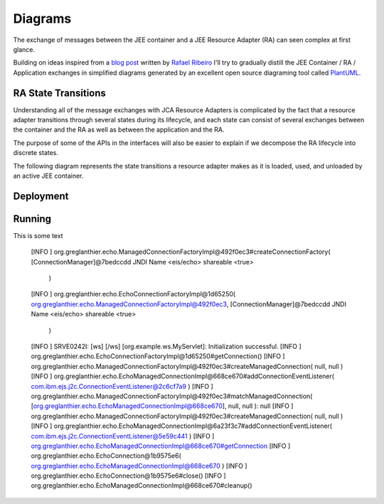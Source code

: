 Diagrams
========

The exchange of messages between the JEE container and a JEE Resource Adapter (RA) can seen
complex at first glance.

Building on ideas inspired from a `blog post <https://itdevworld.wordpress.com/2008/09/17/connection-request-flow-on-outbound-jca-connector/>`_ written by `Rafael Ribeiro <https://itdevworld.wordpress.com/author/rafaelri/>`_ 
I'll try to gradually distill the JEE Container / RA / Application exchanges in simplified diagrams
generated by an excellent open source diagraming tool called `PlantUML <http://plantuml.com/index.html>`_.

RA State Transitions
--------------------

Understanding all of the message exchanges with JCA Resource Adapters is complicated by the fact that a
resource adapter transitions through several states during its lifecycle, and each state can consist of
several exchanges between the container and the RA as well as between the application and the RA.

The purpose of some of the APIs in the interfaces will also be easier to explain if we decompose
the RA lifecycle into discrete states.

The following diagram represents the state transitions a resource adapter makes as it is loaded, used,
and unloaded by an active JEE container.

.. uml::	
	@startuml
	scale 3/3
	
	[*] -d-> undeployed

	undeployed -r-> deploying
	deploying -r-> deployed
	deployed -r-> undeploying
	undeploying -d-> undeployed

	undeployed --> [*]

	@enduml

Deployment
----------

.. uml::
	scale 2/3
	hide footbox
	participant "JEE Container" as container
	participant "<<Interface>>\njavax.resource.spi\nResourceAdapter" as ra
	
	... Container Startup ...

	container -> ra: start
	activate ra

	group If the RA handles inbound connections
	... An MDB is deployed to the container ...
	container -> ra: endpointActivation
	... An MDB is removed from the container ...
	container -> ra: endpointDeactivation
	end

	... Container Shutdown\n or RA re-deployment ...
	
	container -> ra: stop
	deactivate ra

Running
-------

.. uml::

	scale 2/3
	hide footbox
	actor Servlet
	boundary ConnectonFactory
	entity Container
	entity ManagedConnectionFactory
	entity ManagedConnection

	== container startup ==
	activate Container
	Container -> ManagedConnectionFactory: createConnectionFactory

	activate ManagedConnectionFactory

	ManagedConnectionFactory -> ConnectonFactory
	activate ConnectonFactory

	== normal op ==

	Servlet -> ConnectonFactory: getConnection
	ConnectonFactory -> ManagedConnectionFactory: createManagedConnection
	ManagedConnectionFactory -> ManagedConnection
	activate ManagedConnection
	Container -> ManagedConnection: addConnectionEventListener

This is some text
	
	[INFO    ] org.greglanthier.echo.ManagedConnectionFactoryImpl@492f0ec3#createConnectionFactory( [ConnectionManager]@7bedccdd
	JNDI Name <eis/echo>
	shareable <true>
	 )
	[INFO    ] org.greglanthier.echo.EchoConnectionFactoryImpl@1d65250( org.greglanthier.echo.ManagedConnectionFactoryImpl@492f0ec3, [ConnectionManager]@7bedccdd
	JNDI Name <eis/echo>
	shareable <true>
	 )
	[INFO    ] SRVE0242I: [ws] [/ws] [org.example.ws.MyServlet]: Initialization successful.
	[INFO    ] org.greglanthier.echo.EchoConnectionFactoryImpl@1d65250#getConnection()
	[INFO    ] org.greglanthier.echo.ManagedConnectionFactoryImpl@492f0ec3#createManagedConnection( null, null )
	[INFO    ] org.greglanthier.echo.EchoManagedConnectionImpl@668ce670#addConnectionEventListener( com.ibm.ejs.j2c.ConnectionEventListener@2c6cf7a9 )
	[INFO    ] org.greglanthier.echo.ManagedConnectionFactoryImpl@492f0ec3#matchManagedConnection( [org.greglanthier.echo.EchoManagedConnectionImpl@668ce670], null, null ): null
	[INFO    ] org.greglanthier.echo.ManagedConnectionFactoryImpl@492f0ec3#createManagedConnection( null, null )
	[INFO    ] org.greglanthier.echo.EchoManagedConnectionImpl@6a23f3c7#addConnectionEventListener( com.ibm.ejs.j2c.ConnectionEventListener@5e59c441 )
	[INFO    ] org.greglanthier.echo.EchoManagedConnectionImpl@668ce670#getConnection
	[INFO    ] org.greglanthier.echo.EchoConnection@1b9575e6( org.greglanthier.echo.EchoManagedConnectionImpl@668ce670 )
	[INFO    ] org.greglanthier.echo.EchoConnection@1b9575e6#close()
	[INFO    ] org.greglanthier.echo.EchoManagedConnectionImpl@668ce670#cleanup()
	
